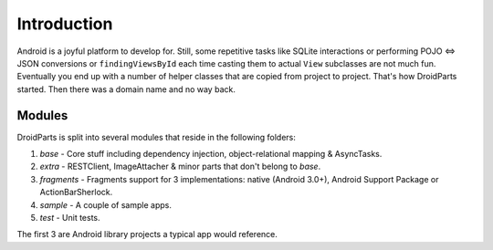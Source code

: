 .. _introduction:

============
Introduction
============
Android is a joyful platform to develop for. Still, some repetitive tasks like
SQLite interactions or performing POJO <=> JSON conversions or
``findingViewsById`` each time casting them to actual ``View`` subclasses are
not much fun. Eventually you end up with a number of helper classes that are
copied from project to project. That's how DroidParts started. Then there was a
domain name and no way back.

Modules
-------
DroidParts is split into several modules that reside in the following folders:

#. *base* - Core stuff including dependency injection, object-relational
   mapping & AsyncTasks.
#. *extra* - RESTClient, ImageAttacher & minor parts that don't belong to
   *base*.
#. *fragments* - Fragments support for 3 implementations: native (Android
   3.0+), Android Support Package or ActionBarSherlock.
#. *sample* - A couple of sample apps.
#. *test* - Unit tests.

The first 3 are Android library projects a typical app would reference.